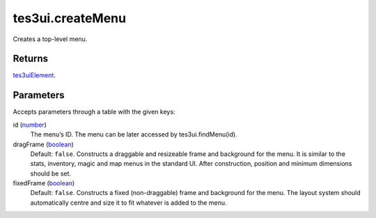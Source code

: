 tes3ui.createMenu
====================================================================================================

Creates a top-level menu.

Returns
----------------------------------------------------------------------------------------------------

`tes3uiElement`_.

Parameters
----------------------------------------------------------------------------------------------------

Accepts parameters through a table with the given keys:

id (`number`_)
    The menu’s ID. The menu can be later accessed by tes3ui.findMenu(id).

dragFrame (`boolean`_)
    Default: ``false``. Constructs a draggable and resizeable frame and background for the menu. It is similar to the stats, inventory, magic and map menus in the standard UI. After construction, position and minimum dimensions should be set.

fixedFrame (`boolean`_)
    Default: ``false``. Constructs a fixed (non-draggable) frame and background for the menu. The layout system should automatically centre and size it to fit whatever is added to the menu.

.. _`tes3uiElement`: ../../../lua/type/tes3uiElement.html
.. _`boolean`: ../../../lua/type/boolean.html
.. _`number`: ../../../lua/type/number.html
